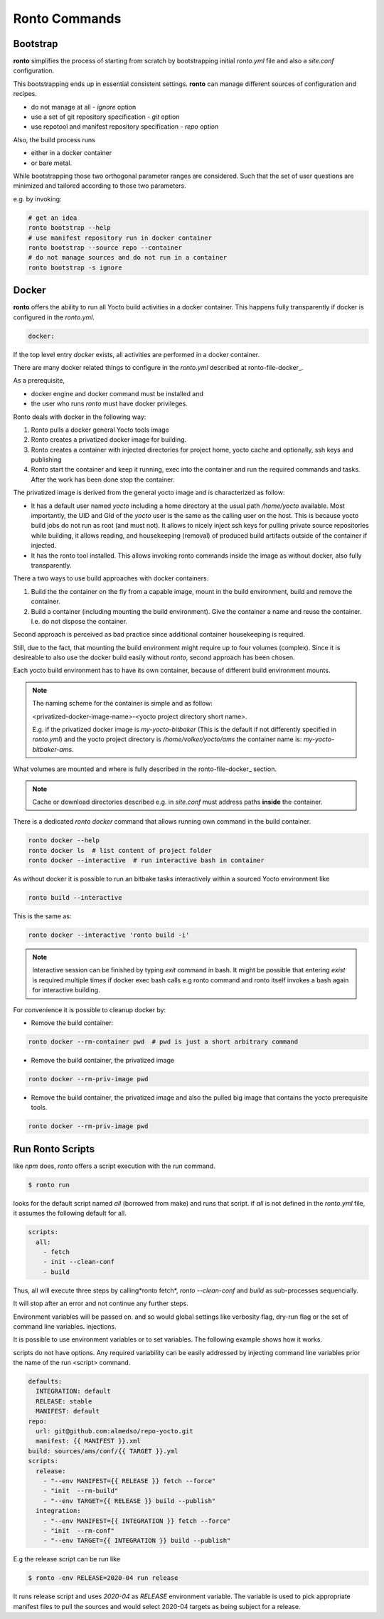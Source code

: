Ronto Commands
==============

.. _command-bootstrap:

Bootstrap
.........

**ronto** simplifies the process of starting from scratch by bootstrapping
initial *ronto.yml* file and also a *site.conf* configuration.

This bootstrapping ends up in essential consistent settings.
**ronto** can manage different sources of configuration and recipes.

* do not manage at all - *ignore* option
* use a set of git repository specification - *git* option
* use repotool and manifest repository specification - *repo* option

Also, the build process runs

* either in a docker container
* or bare metal.

While bootstrapping those two orthogonal parameter ranges are considered.
Such that the set of user questions are minimized and tailored according to
those two parameters.

e.g. by invoking:

.. code :: console

   # get an idea
   ronto bootstrap --help
   # use manifest repository run in docker container
   ronto bootstrap --source repo --container
   # do not manage sources and do not run in a container
   ronto bootstrap -s ignore

.. _command-docker:

Docker
......

**ronto** offers the ability to run all Yocto build activities in a
docker container. This happens fully transparently if docker is
configured in the *ronto.yml*.

.. code :: yaml

    docker:

If the top level entry *docker* exists, all activities are performed
in a docker container.

There are many docker related things to configure in the *ronto.yml*
described at ronto-file-docker_.

As a prerequisite,

* docker engine and docker command must be installed and
* the user who runs *ronto* must have docker privileges.

Ronto deals with docker in the following way:

1. Ronto pulls a docker general Yocto tools  image
2. Ronto creates a privatized docker image for building.
3. Ronto creates a container with injected directories for
   project home, yocto cache and optionally, ssh keys and
   publishing
4. Ronto start the container and keep it running, exec into the
   container and run the required commands and tasks.
   After the work has been done stop the container.

The privatized image is derived from the general yocto image
and is characterized as follow:

* It has a default user named *yocto* including a home directory at the usual
  path */home/yocto* available. Most importantly, the UID and GId of the
  *yocto* user is the same as the calling user on the host. This is because
  yocto build jobs do not run as root (and must not). It allows to nicely
  inject ssh keys for pulling private source repositories while building,
  it allows reading, and housekeeping (removal) of produced build artifacts
  outside of the container if injected.
* It has the ronto tool installed. This allows invoking
  ronto commands inside the image as without docker, also fully transparently.

There a two ways to use build approaches with docker containers.

1. Build the the container on the fly from a capable image,
   mount in the build environment, build and remove the container.
2. Build a container (including mounting the build environment).
   Give the container a name and reuse the container. I.e.
   do not dispose the container.

Second approach is perceived as bad practice since additional
container housekeeping is required.

Still, due to the fact, that mounting the build environment might
require up to four volumes (complex). Since it is desireable to also
use the docker build easily without *ronto*, second approach has been
chosen.

Each yocto build environment has to have its own container, because
of different build environment mounts.

.. note ::

    The naming scheme for the container is simple and as follow:

    <privatized-docker-image-name>-<yocto project directory short name>.

    E.g. if the privatized docker image is *my-yocto-bitbaker*
    (This is the default if not differently specified in *ronto.yml*)
    and the yocto project directory is */home/volker/yocto/ams* the
    container name is: *my-yocto-bitbaker-ams*.

What volumes are mounted and where is fully described in the
ronto-file-docker_ section.

.. note ::

    Cache or download directories described e.g. in *site.conf*
    must address paths **inside** the container.

There is a dedicated *ronto docker* command that allows running
own command in the build container.

.. code :: console

    ronto docker --help
    ronto docker ls  # list content of project folder
    ronto docker --interactive  # run interactive bash in container

As without docker it is possible to run an bitbake tasks interactively
within a sourced Yocto environment like

.. code :: console

    ronto build --interactive

This is the same as:

.. code :: console

    ronto docker --interactive 'ronto build -i'

.. note ::

   Interactive session can be finished by typing *exit* command in bash.
   It might be possible that entering *exist* is required multiple times
   if docker exec bash calls e.g ronto command and ronto itself
   invokes a bash again for interactive building.

For convenience it is possible to cleanup docker by:

* Remove the build container:

.. code :: console

    ronto docker --rm-container pwd  # pwd is just a short arbitrary command

* Remove the build container, the privatized image

.. code :: console

    ronto docker --rm-priv-image pwd

* Remove the build container, the privatized image and also the pulled big
  image that contains the yocto prerequisite tools.

.. code :: console

    ronto docker --rm-priv-image pwd

.. _command-run:

Run Ronto Scripts
.................

like *npm* does, *ronto* offers a script execution with the *run* command.

.. code :: console

    $ ronto run

looks for the default script named *all* (borrowed from make) and runs that
script. if *all* is not defined in the *ronto.yml* file, it assumes the
following default for all.

.. code :: yaml

    scripts:
      all:
        - fetch
        - init --clean-conf
        - build

Thus, all will execute three steps by calling*ronto fetch*,
*ronto --clean-conf* and *build*  as sub-processes sequencially.

It will stop after an error and not continue any further steps.

Environment variables will be passed on. and so would global settings like
verbosity flag, dry-run flag or the set of command line variables.
injections.

It is possible to use environment variables or to set variables. The following
example shows how it works.

scripts do not have options. Any required variability can be easily addressed
by injecting command line variables prior the name of the run <script> command.

.. code :: console

    defaults:
      INTEGRATION: default
      RELEASE: stable
      MANIFEST: default
    repo:
      url: git@github.com:almedso/repo-yocto.git
      manifest: {{ MANIFEST }}.xml
    build: sources/ams/conf/{{ TARGET }}.yml
    scripts:
      release:
        - "--env MANIFEST={{ RELEASE }} fetch --force"
        - "init  --rm-build"
        - "--env TARGET={{ RELEASE }} build --publish"
      integration:
        - "--env MANIFEST={{ INTEGRATION }} fetch --force"
        - "init  --rm-conf"
        - "--env TARGET={{ INTEGRATION }} build --publish"

E.g the release script can be run like

.. code :: console

    $ ronto -env RELEASE=2020-04 run release

It runs release script and uses *2020-04* as *RELEASE* environment variable.
The variable is used to pick appropriate manifest files to pull the sources
and would select 2020-04 targets as being subject for a release.



